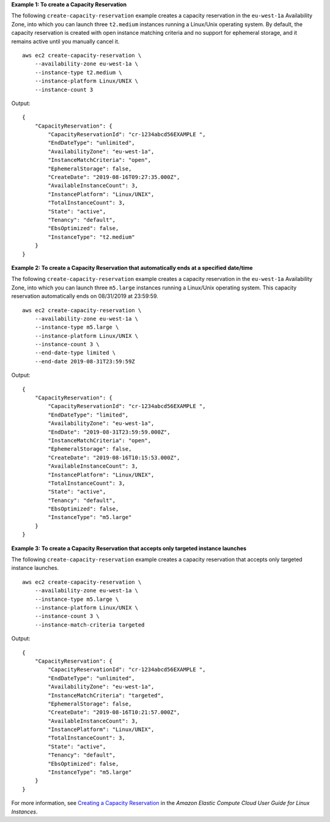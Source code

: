 **Example 1: To create a Capacity Reservation**

The following ``create-capacity-reservation`` example creates a capacity reservation in the ``eu-west-1a`` Availability Zone, into which you can launch three ``t2.medium`` instances running a Linux/Unix operating system. By default, the capacity reservation is created with open instance matching criteria and no support for ephemeral storage, and it remains active until you manually cancel it. ::

    aws ec2 create-capacity-reservation \
        --availability-zone eu-west-1a \
        --instance-type t2.medium \
        --instance-platform Linux/UNIX \
        --instance-count 3

Output::

    {
        "CapacityReservation": {
            "CapacityReservationId": "cr-1234abcd56EXAMPLE ",
            "EndDateType": "unlimited",
            "AvailabilityZone": "eu-west-1a",
            "InstanceMatchCriteria": "open",
            "EphemeralStorage": false,
            "CreateDate": "2019-08-16T09:27:35.000Z",
            "AvailableInstanceCount": 3,
            "InstancePlatform": "Linux/UNIX",
            "TotalInstanceCount": 3,
            "State": "active",
            "Tenancy": "default",
            "EbsOptimized": false,
            "InstanceType": "t2.medium"
        }
    }

**Example 2: To create a Capacity Reservation that automatically ends at a specified date/time**

The following ``create-capacity-reservation`` example creates a capacity reservation in the ``eu-west-1a`` Availability Zone, into which you can launch three ``m5.large`` instances running a Linux/Unix operating system. This capacity reservation automatically ends on 08/31/2019 at 23:59:59. ::

    aws ec2 create-capacity-reservation \
        --availability-zone eu-west-1a \
        --instance-type m5.large \
        --instance-platform Linux/UNIX \
        --instance-count 3 \
        --end-date-type limited \
        --end-date 2019-08-31T23:59:59Z

Output::

    {
        "CapacityReservation": {
            "CapacityReservationId": "cr-1234abcd56EXAMPLE ",
            "EndDateType": "limited",
            "AvailabilityZone": "eu-west-1a",
            "EndDate": "2019-08-31T23:59:59.000Z",
            "InstanceMatchCriteria": "open",
            "EphemeralStorage": false,
            "CreateDate": "2019-08-16T10:15:53.000Z",
            "AvailableInstanceCount": 3,
            "InstancePlatform": "Linux/UNIX",
            "TotalInstanceCount": 3,
            "State": "active",
            "Tenancy": "default",
            "EbsOptimized": false,
            "InstanceType": "m5.large"
        }
    }

**Example 3: To create a Capacity Reservation that accepts only targeted instance launches**

The following ``create-capacity-reservation`` example creates a capacity reservation that accepts only targeted instance launches. ::

    aws ec2 create-capacity-reservation \
        --availability-zone eu-west-1a \
        --instance-type m5.large \
        --instance-platform Linux/UNIX \
        --instance-count 3 \
        --instance-match-criteria targeted

Output::

    {
        "CapacityReservation": {
            "CapacityReservationId": "cr-1234abcd56EXAMPLE ",
            "EndDateType": "unlimited",
            "AvailabilityZone": "eu-west-1a",
            "InstanceMatchCriteria": "targeted",
            "EphemeralStorage": false,
            "CreateDate": "2019-08-16T10:21:57.000Z",
            "AvailableInstanceCount": 3,
            "InstancePlatform": "Linux/UNIX",
            "TotalInstanceCount": 3,
            "State": "active",
            "Tenancy": "default",
            "EbsOptimized": false,
            "InstanceType": "m5.large"
        }
    }

For more information, see `Creating a Capacity Reservation <https://docs.aws.amazon.com/AWSEC2/latest/UserGuide/capacity-reservations-using.html#capacity-reservations-create>`__ in the *Amazon Elastic Compute Cloud User Guide for Linux Instances*.
